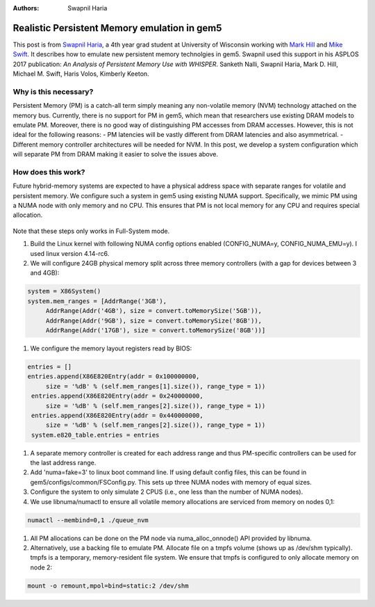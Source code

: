 :Authors: Swapnil Haria

=============================================
Realistic Persistent Memory emulation in gem5
=============================================

This post is from `Swapnil Haria`_, a 4th year grad student at University of Wisconsin working with `Mark Hill`_ and `Mike Swift`_.
It describes how to emulate new persistent memory technolgies in gem5.
Swapnil used this support in his ASPLOS 2017 publication: *An Analysis of Persistent Memory Use with WHISPER*. Sanketh Nalli, Swapnil Haria, Mark D. Hill, Michael M. Swift, Haris Volos, Kimberly Keeton.

.. _Swapnil Haria: http://pages.cs.wisc.edu/~swapnilh/

.. _Mark Hill:  http://pages.cs.wisc.edu/~markhill/

.. _Mike Swift: http://pages.cs.wisc.edu/~swift/

Why is this necessary?
~~~~~~~~~~~~~~~~~~~~~~~~~
Persistent Memory (PM) is a catch-all term simply meaning any non-volatile memory (NVM)
technology attached on the memory bus. Currently, there is no support for PM in gem5, which
mean that researchers use existing DRAM models to emulate PM. Moreover, there is no good way of distinguishing PM accesses from DRAM accesses. However, this is not ideal for the following reasons:
- PM latencies will be vastly different from DRAM latencies and also asymmetrical.
- Different memory controller architectures will be needed for NVM.
In this post, we develop a system configuration which will separate PM from DRAM making it easier to solve the issues above.

How does this work?
~~~~~~~~~~~~~~~~~~~~
Future hybrid-memory systems are expected to have a physical address space with separate ranges for volatile and persistent memory. We configure such a system in gem5 using existing NUMA support. Specifically, we mimic PM using a NUMA node with only memory and no CPU. This ensures that PM is not local memory for any CPU and requires special allocation.


.. figure:: /assets/pm-system.png
   :width: 300pt
   :align: center

Note that these steps only works in Full-System mode.

#. Build the Linux kernel with following NUMA config options enabled (CONFIG_NUMA=y, CONFIG_NUMA_EMU=y). I used linux version 4.14-rc6.
#. We will configure 24GB physical memory split across three memory controllers (with a gap for devices between 3 and 4GB):

.. code-block:: python

       system = X86System()
       system.mem_ranges = [AddrRange('3GB'),
            AddrRange(Addr('4GB'), size = convert.toMemorySize('5GB')),
            AddrRange(Addr('9GB'), size = convert.toMemorySize('8GB')),
            AddrRange(Addr('17GB'), size = convert.toMemorySize('8GB'))]


#. We configure the memory layout registers read by BIOS:

.. code-block:: python

       entries = []
       entries.append(X86E820Entry(addr = 0x100000000,
            size = '%dB' % (self.mem_ranges[1].size()), range_type = 1))
        entries.append(X86E820Entry(addr = 0x240000000,
            size = '%dB' % (self.mem_ranges[2].size()), range_type = 1))
        entries.append(X86E820Entry(addr = 0x440000000,
            size = '%dB' % (self.mem_ranges[2].size()), range_type = 1))
        system.e820_table.entries = entries


#. A separate memory controller is created for each address range and thus PM-specific controllers can be used for the last address range.
#. Add 'numa=fake=3' to linux boot command line. If using default config files, this can be found in gem5/configs/common/FSConfig.py. This sets up three NUMA nodes with memory of equal sizes.
#. Configure the system to only simulate 2 CPUS (i.e., one less than the number of NUMA nodes).
#. We use libnuma/numactl to ensure all volatile memory allocations are serviced from memory on nodes 0,1:

.. code-block:: sh

     numactl --membind=0,1 ./queue_nvm


#. All PM allocations can be done on the PM node via numa_alloc_onnode() API provided by libnuma.
#. Alternatively, use a backing file to emulate PM. Allocate file on a tmpfs volume (shows up as /dev/shm typically). tmpfs is a temporary, memory-resident file system. We ensure that tmpfs is configured to only allocate memory on node 2:

.. code-block:: sh

	mount -o remount,mpol=bind=static:2 /dev/shm

